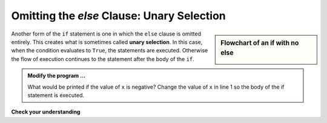 ..  Copyright (C)  Brad Miller, David Ranum, Jeffrey Elkner, Peter Wentworth, Allen B. Downey, Chris
    Meyers, and Dario Mitchell.  Permission is granted to copy, distribute
    and/or modify this document under the terms of the GNU Free Documentation
    License, Version 1.3 or any later version published by the Free Software
    Foundation; with Invariant Sections being Forward, Prefaces, and
    Contributor List, no Front-Cover Texts, and no Back-Cover Texts.  A copy of
    the license is included in the section entitled "GNU Free Documentation
    License".

.. qnum::
   :prefix: select-5-
   :start: 1

Omitting the `else` Clause: Unary Selection
-------------------------------------------

.. video:: unaryselection
   :controls:
   :thumb: ../_static/unaryselection.png

   http://media.interactivepython.org/thinkcsVideos/unaryselection.mov
   http://media.interactivepython.org/thinkcsVideos/unaryselection.webm




.. sidebar::  Flowchart of an **if** with no **else**

   .. image:: Figures/flowchart_if_only.png

Another form of the ``if`` statement is one in which the ``else`` clause is omitted entirely.
This creates what is sometimes called **unary selection**.
In this case, when the condition evaluates to ``True``, the statements are
executed.  Otherwise the flow of execution continues to the statement after the body of the ``if``.


.. activecode:: bof

    x = 10
    if x < 0:
        print("The negative number ",  x, " is not valid here.")
    print("This is always printed")


.. admonition:: Modify the program ...

   What would be printed if the value of ``x`` is negative? Change the value of ``x`` in line 1 so the body of the if statement is executed.


**Check your understanding**

.. mchoice:: test_question6_5_1
   :answer_a: Output a
   :answer_b: Output b
   :answer_c: Output c
   :answer_d: It will cause an error because every if must have an else clause.
   :correct: b
   :feedback_a: Because -10 is less than 0, Python will execute the body of the if-statement here.
   :feedback_b: Python executes the body of the if-block as well as the statement that follows the if-block.
   :feedback_c: Python will also execute the statement that follows the if-block (because it is not enclosed in an else-block, but rather just a normal statement).
   :feedback_d: It is valid to have an if-block without a corresponding else-block (though you cannot have an else-block without a corresponding if-block).

   What does the following code print?

   .. code-block:: python
     
     x = -10
     if x < 0:
         print("The negative number ",  x, " is not valid here.")
     print("This is always printed")

   ::

     a.
     This is always printed

     b.
     The negative number -10 is not valid here
     This is always printed

     c.
     The negative number -10 is not valid here


.. mchoice:: test_question6_5_2
   :answer_a: No
   :answer_b: Yes
   :correct: b
   :feedback_a: Every else-block must have exactly one corresponding if-block.  If you want to chain if-else statements together, you must use the else if construct, described in the chained conditionals section.
   :feedback_b: This will cause an error because the second else-block is not attached to a corresponding if-block.

   Will the following code cause an error?

   .. code-block:: python

     x = -10
     if x < 0:
         print("The negative number ",  x, " is not valid here.")
     else:
         print(x, " is a positive number")
     else:
         print("This is always printed")

.. index::
    single: nested conditionals
    single: conditionals; nested

